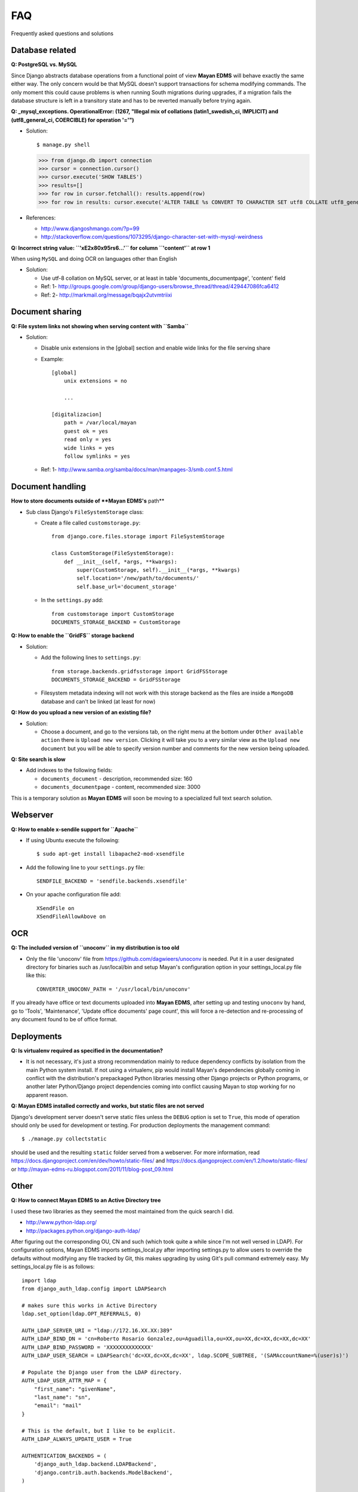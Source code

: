 ===
FAQ
===

Frequently asked questions and solutions

Database related
----------------

**Q: PostgreSQL vs. MySQL**

Since Django abstracts database operations from a functional point of view
**Mayan EDMS** will behave exactly the same either way.  The only concern
would be that MySQL doesn't support transactions for schema modifying
commands.  The only moment this could cause problems is when running
South migrations during upgrades, if a migration fails the database
structure is left in a transitory state and has to be reverted manually
before trying again.


**Q: _mysql_exceptions. OperationalError: (1267, "Illegal mix of collations (latin1_swedish_ci, IMPLICIT) and (utf8_general_ci, COERCIBLE) for operation '='")**

* Solution::

  $ manage.py shell
  >>> from django.db import connection 
  >>> cursor = connection.cursor()
  >>> cursor.execute('SHOW TABLES')
  >>> results=[]
  >>> for row in cursor.fetchall(): results.append(row)
  >>> for row in results: cursor.execute('ALTER TABLE %s CONVERT TO CHARACTER SET utf8 COLLATE utf8_general_ci;' % (row[0]))


* References:

  - http://www.djangoshmango.com/?p=99
  - http://stackoverflow.com/questions/1073295/django-character-set-with-mysql-weirdness
        
        
**Q: Incorrect string value: ``'\xE2\x80\x95rs6...'`` for column ``'content'`` at row 1**

When using ``MySQL`` and doing OCR on languages other than English
    
* Solution:
  
  - Use utf-8 collation on MySQL server, or at least in table 'documents_documentpage', 'content' field
  - Ref: 1- http://groups.google.com/group/django-users/browse_thread/thread/429447086fca6412
  - Ref: 2- http://markmail.org/message/bqajx2utvmtriixi


Document sharing
----------------

**Q: File system links not showing when serving content with ``Samba``**

* Solution:
  
  - Disable unix extensions in the [global] section and enable wide links for the file serving share
  - Example::
    
      [global]
          unix extensions = no
          
          ...
      
      [digitalizacion]
          path = /var/local/mayan
          guest ok = yes
          read only = yes
          wide links = yes
          follow symlinks = yes
          
        
  - Ref: 1- http://www.samba.org/samba/docs/man/manpages-3/smb.conf.5.html


Document handling
-----------------

**How to store documents outside of **Mayan EDMS's** path**

* Sub class Django's ``FileSystemStorage`` class:
    
  - Create a file called ``customstorage.py``::
      
      from django.core.files.storage import FileSystemStorage

      class CustomStorage(FileSystemStorage):
          def __init__(self, *args, **kwargs):
              super(CustomStorage, self).__init__(*args, **kwargs)
              self.location='/new/path/to/documents/'
              self.base_url='document_storage'

  - In the ``settings.py`` add::
    
      from customstorage import CustomStorage
      DOCUMENTS_STORAGE_BACKEND = CustomStorage


**Q: How to enable the ``GridFS`` storage backend**

* Solution:
   
  - Add the following lines to ``settings.py``::

      from storage.backends.gridfsstorage import GridFSStorage
      DOCUMENTS_STORAGE_BACKEND = GridFSStorage
  - Filesystem metadata indexing will not work with this storage backend as
    the files are inside a ``MongoDB`` database and can't be linked (at least for now)

**Q: How do you upload a new version of an existing file?**

* Solution:

  - Choose a document, and go to the versions tab, on the right menu at
    the bottom under ``Other available action`` there is
    ``Upload new version``.  Clicking it will take you to a very similar
    view as the ``Upload new document`` but you will be able to specify
    version number and comments for the new version being uploaded.

**Q: Site search is slow**

* Add indexes to the following fields:
  
  - ``documents_document`` - description, recommended size: 160
  - ``documents_documentpage`` - content, recommended size: 3000
  
This is a temporary solution as **Mayan EDMS** will soon be moving to a
specialized full text search solution.


Webserver
---------

**Q: How to enable x-sendile support for ``Apache``**

* If using Ubuntu execute the following::
 
  $ sudo apt-get install libapache2-mod-xsendfile

* Add the following line to your ``settings.py`` file::
  
    SENDFILE_BACKEND = 'sendfile.backends.xsendfile'

* On your apache configuration file add::
  
    XSendFile on
    XSendFileAllowAbove on
      

OCR
---

**Q: The included version of ``unoconv`` in my distribution is too old**
      
* Only the file 'unoconv' file from https://github.com/dagwieers/unoconv is needed.  
  Put it in a user designated directory for binaries such as /usr/local/bin and 
  setup Mayan's configuration option in your settings_local.py file like this::
    
    CONVERTER_UNOCONV_PATH = '/usr/local/bin/unoconv'
    
If you already have office or text documents uploaded into **Mayan EDMS**,
after setting up and testing ``unoconv`` by hand, go to 'Tools',
'Maintenance', 'Update office documents' page count', this will force a
re-detection and re-processing of any document found to be of office format.   


Deployments
-----------

**Q: Is virtualenv required as specified in the documentation?**

* It is not necessary, it's just a strong recommendation mainly to reduce
  dependency conflicts by isolation from the main Python system install.
  If not using a virtualenv, pip would install Mayan's dependencies
  globally coming in conflict with the distribution's prepackaged Python
  libraries messing other Django projects or Python programs, or another
  later Python/Django project dependencies coming into conflict causing
  Mayan to stop working for no apparent reason.
  
  
**Q: Mayan EDMS installed correctly and works, but static files are not served**

Django's development server doesn't serve static files unless the ``DEBUG``
option is set to ``True``, this mode of operation should only be used for 
development or testing.  For production deployments the management command::

  $ ./manage.py collectstatic
  
should be used and the resulting ``static`` folder served from a webserver.
For more information, read https://docs.djangoproject.com/en/dev/howto/static-files/
and https://docs.djangoproject.com/en/1.2/howto/static-files/ or 
http://mayan-edms-ru.blogspot.com/2011/11/blog-post_09.html 

  
Other
-----


**Q: How to connect Mayan EDMS to an Active Directory tree**

I used these two libraries as they seemed the most maintained from the quick search I did.

* http://www.python-ldap.org/
* http://packages.python.org/django-auth-ldap/

After figuring out the corresponding OU, CN and such (which took quite a while since I'm not well versed in LDAP).  For configuration options, Mayan EDMS imports settings_local.py after importing settings.py to allow users to override the defaults without modifying any file tracked by Git, this makes upgrading by using Git's pull command extremely easy.  My settings_local.py file is as follows:

::

    import ldap
    from django_auth_ldap.config import LDAPSearch

    # makes sure this works in Active Directory
    ldap.set_option(ldap.OPT_REFERRALS, 0)

    AUTH_LDAP_SERVER_URI = "ldap://172.16.XX.XX:389"
    AUTH_LDAP_BIND_DN = 'cn=Roberto Rosario Gonzalez,ou=Aguadilla,ou=XX,ou=XX,dc=XX,dc=XX,dc=XX'
    AUTH_LDAP_BIND_PASSWORD = 'XXXXXXXXXXXXXX'
    AUTH_LDAP_USER_SEARCH = LDAPSearch('dc=XX,dc=XX,dc=XX', ldap.SCOPE_SUBTREE, '(SAMAccountName=%(user)s)')

    # Populate the Django user from the LDAP directory.
    AUTH_LDAP_USER_ATTR_MAP = {
        "first_name": "givenName",
        "last_name": "sn",
        "email": "mail"
    }

    # This is the default, but I like to be explicit.
    AUTH_LDAP_ALWAYS_UPDATE_USER = True

    AUTHENTICATION_BACKENDS = (
        'django_auth_ldap.backend.LDAPBackend',
        'django.contrib.auth.backends.ModelBackend',
    )



if your organization policies don't allow anonymous directory queries,
create a dummy account and set the ``AUTH_LDAP_BIND_DN`` and
``AUTH_LDAP_BIND_PASSWORD`` options to match the account.

For a more advanced example check this StackOverflow question:
http://stackoverflow.com/questions/6493985/django-auth-ldap


**Q:  Can you change the display order of documents...i.e can they be in alphabetical order?**

A the moment no, but it is something being considered.




